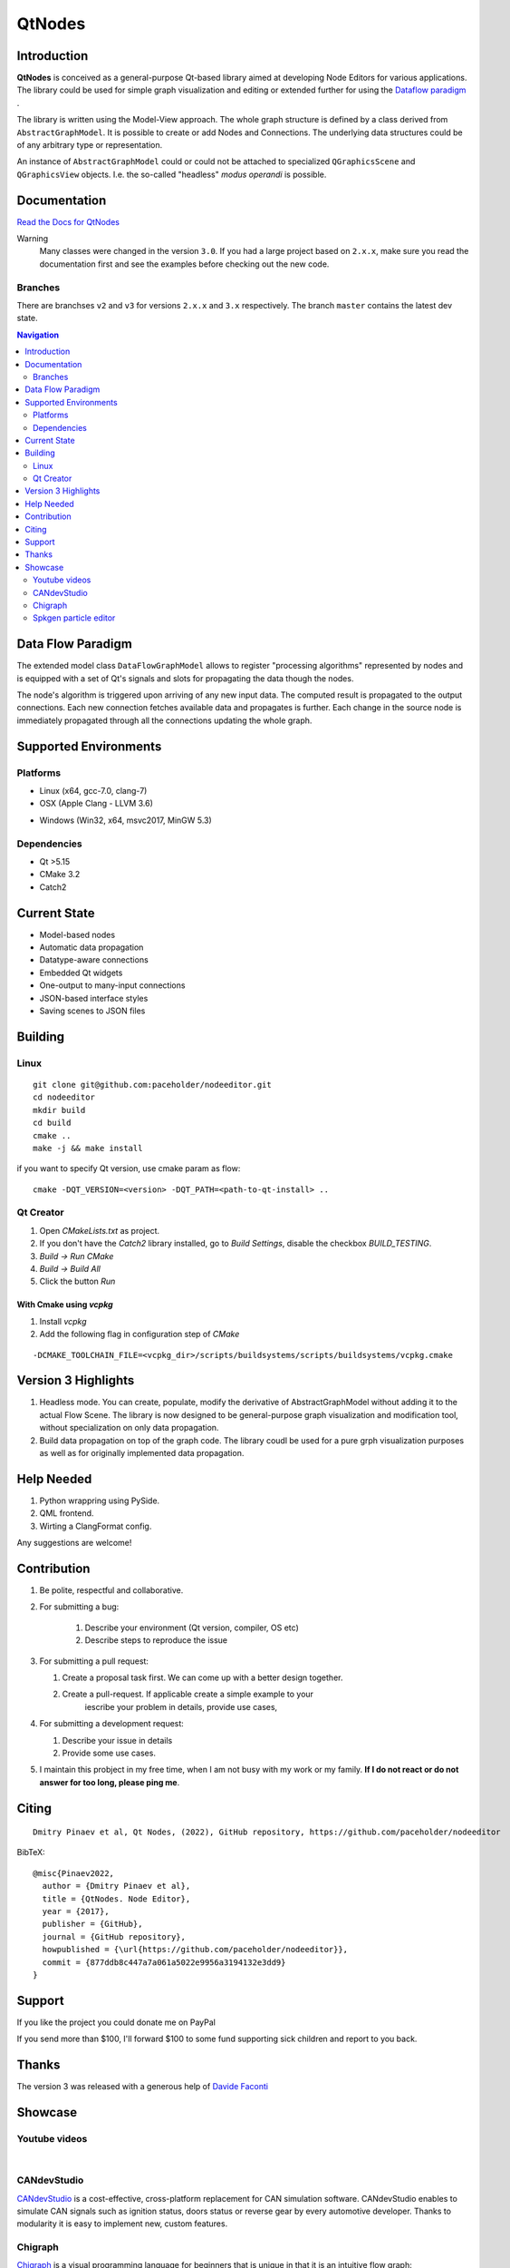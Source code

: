 QtNodes
#######

Introduction
============

**QtNodes** is conceived as a general-purpose Qt-based library aimed at
developing Node Editors for various applications. The library could be used for
simple graph visualization and editing or extended further for using the
`Dataflow paradigm <https://en.wikipedia.org/wiki/Dataflow_programming>`_ .

The library is written using the Model-View approach. The whole graph structure
is defined by a class derived from ``AbstractGraphModel``.  It is possible to
create or add Nodes and Connections. The underlying data structures could be of
any arbitrary type or representation.

An instance of ``AbstractGraphModel`` could or could not be attached to
specialized ``QGraphicsScene`` and ``QGraphicsView`` objects. I.e. the so-called
"headless" `modus operandi` is possible.

Documentation
=============

`Read the Docs for QtNodes <https://qtnodes.readthedocs.io/>`_

Warning
  Many classes were changed in the version ``3.0``. If you had a large project
  based on ``2.x.x``, make sure you read the documentation first and see the
  examples before checking out the new code.

Branches
--------

There are branchses ``v2`` and ``v3`` for versions ``2.x.x`` and ``3.x``
respectively. The branch ``master`` contains the latest dev state.


.. contents:: Navigation
    :depth: 2


Data Flow Paradigm
==================

The extended model class ``DataFlowGraphModel`` allows to register "processing
algorithms" represented by nodes and is equipped with a set of Qt's signals and
slots for propagating the data though the nodes.

The node's algorithm is triggered upon arriving of any new input data. The
computed result is propagated to the output connections. Each new connection
fetches available data and propagates is further. Each change in the source node
is immediately propagated through all the connections updating the whole graph.


Supported Environments
======================

Platforms
---------

* Linux (x64, gcc-7.0, clang-7) |ImageLink|_
* OSX (Apple Clang - LLVM 3.6) |ImageLink|_

.. |ImageLink| image:: https://travis-ci.org/paceholder/nodeeditor.svg?branch=master
.. _ImageLink: https://travis-ci.org/paceholder/nodeeditor


* Windows (Win32, x64, msvc2017, MinGW 5.3) |AppveyorImage|_

.. |AppveyorImage| image:: https://ci.appveyor.com/api/projects/status/wxp47wv3uyyiujjw/branch/master?svg=true
.. _AppveyorImage: https://ci.appveyor.com/project/paceholder/nodeeditor/branch/master)

Dependencies
------------

* Qt >5.15
* CMake 3.2
* Catch2


Current State
=============

* Model-based nodes
* Automatic data propagation
* Datatype-aware connections
* Embedded Qt widgets
* One-output to many-input connections
* JSON-based interface styles
* Saving scenes to JSON files


Building
========

Linux
-----

::

  git clone git@github.com:paceholder/nodeeditor.git
  cd nodeeditor
  mkdir build
  cd build
  cmake ..
  make -j && make install

if you want to specify Qt version, use cmake param as flow:

::

   cmake -DQT_VERSION=<version> -DQT_PATH=<path-to-qt-install> ..

Qt Creator
----------

1. Open `CMakeLists.txt` as project.
2. If you don't have the `Catch2` library installed, go to `Build Settings`, disable the checkbox `BUILD_TESTING`.
3. `Build -> Run CMake`
4. `Build -> Build All`
5. Click the button `Run`


With Cmake using `vcpkg`
^^^^^^^^^^^^^^^^^^^^^^^^

1. Install `vcpkg`
2. Add the following flag in configuration step of `CMake`

::

   -DCMAKE_TOOLCHAIN_FILE=<vcpkg_dir>/scripts/buildsystems/scripts/buildsystems/vcpkg.cmake


Version 3 Highlights
====================

#. Headless mode.
   You can create, populate, modify the derivative of AbstractGraphModel
   without adding it to the actual Flow Scene.
   The library is now designed to be general-purpose graph
   visualization and modification tool, without specialization on only
   data propagation.
#. Build data propagation on top of the graph code.
   The library coudl be used for a pure grph visualization purposes as well as
   for originally implemented data propagation.


Help Needed
===========

#. Python wrappring using PySide.
#. QML frontend.
#. Wirting a ClangFormat config.

Any suggestions are welcome!


Contribution
============

#. Be polite, respectful and collaborative.
#. For submitting a bug:

    #. Describe your environment (Qt version, compiler, OS etc)
    #. Describe steps to reproduce the issue

#. For submitting a pull request:

   #. Create a proposal task first. We can come up with a better design together.
   #. Create a pull-request. If applicable create a simple example to your
         iescribe your problem in details, provide use cases,

#. For submitting a development request:

   #. Describe your issue in details
   #. Provide some use cases.

#. I maintain this probject in my free time, when I am not busy with my work or
   my family. **If I do not react or do not answer for too long, please ping
   me**.


Citing
======

::

    Dmitry Pinaev et al, Qt Nodes, (2022), GitHub repository, https://github.com/paceholder/nodeeditor

BibTeX::

    @misc{Pinaev2022,
      author = {Dmitry Pinaev et al},
      title = {QtNodes. Node Editor},
      year = {2017},
      publisher = {GitHub},
      journal = {GitHub repository},
      howpublished = {\url{https://github.com/paceholder/nodeeditor}},
      commit = {877ddb8c447a7a061a5022e9956a3194132e3dd9}
    }

Support
=======

If you like the project you could donate me on PayPal |ImagePaypal|_

.. |ImagePaypal| image:: https://img.shields.io/badge/Donate-PayPal-green.svg
.. _ImagePaypal: https://www.paypal.com/paypalme/DmitryPinaev


If you send more than $100, I'll forward $100 to some fund supporting sick
children and report to you back.


Thanks
======

The version 3 was released with a generous help of
`Davide Faconti <https://github.com/facontidavide>`_


Showcase
========

Youtube videos
--------------

.. image:: https://img.youtube.com/vi/pxMXjSvlOFw/0.jpg
   :target: https://www.youtube.com/watch?v=pxMXjSvlOFw

|

.. image:: https://img.youtube.com/vi/i_pB-Y0hCYQ/0.jpg
   :target: https://www.youtube.com/watch?v=i_pB-Y0hCYQ

CANdevStudio
------------

`CANdevStudio <https://github.com/GENIVI/CANdevStudio>`_ is a cost-effective,
cross-platform replacement for CAN simulation software. CANdevStudio enables to
simulate CAN signals such as ignition status, doors status or reverse gear by
every automotive developer. Thanks to modularity it is easy to implement new,
custom features.


.. image:: docs/_static/showcase_CANdevStudio.png


Chigraph
--------

`Chigraph <https://github.com/chigraph/chigraph>`_ is a visual programming
language for beginners that is unique in that it is an intuitive flow graph:

.. image:: docs/_static/chigraph.png


It features easy bindings to C/C++, package management, and a cool interface.


Spkgen particle editor
----------------------

`Spkgen <https://github.com/fredakilla/spkgen>`_ is an editor for the SPARK
particles engine that uses a node-based interface to create particles effects for
games

.. image:: docs/_static/spkgen.png
